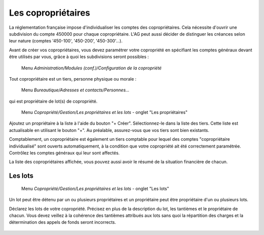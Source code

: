Les copropriétaires
===================

La réglementation française impose d'individualiser les comptes des copropriétaires. Cela nécessite d'ouvrir une subdivision du  compte 450000 pour chaque copropriétaire. L'AG peut aussi décider de distinguer les créances selon leur nature (comptes '450-100', '450-200', '450-300'...).

Avant de créer vos copropriétaires, vous devez paramétrer votre copropriété en spécifiant les comptes généraux devant être utilisés par vous, grâce à quoi les subdivisions seront possibles :

     Menu *Administration/Modules (conf.)/Configuration de la copropriété*


Tout copropriétaire est un tiers, personne physique ou morale :

    Menu *Bureautique/Adresses et contacts/Personnes...*

qui est propriétaire de lot(s) de copropriété.

    Menu *Copropriété/Gestion/Les propriétaires et les lots* - onglet "Les propriétaires"

Ajoutez un propriétaire à la liste à l'aide du bouton "+ Créer".
Sélectionnez-le dans la liste des tiers. Cette liste est actualisable en utilisant le bouton "+". Au préalable, assurez-vous que vos tiers sont bien existants.

Comptablement, un copropriétaire est également un tiers comptable pour lequel des comptes "copropriétaire individualisé" sont ouverts automatiquement, à la condition que votre copropriété ait été correctement paramétrée. Contrôlez les comptes généraux qui leur sont affectés.

La liste des copropriétaires affichée, vous pouvez aussi avoir le résumé de la situation financière de chacun.

Les lots
--------

    Menu *Copropriété/Gestion/Les propriétaires et les lots* - onglet "Les lots"
    
Un lot peut être détenu par un ou plusieurs propriétaires et un propriétaire peut être propriétaire d'un ou plusieurs lots. 

Déclarez les lots de votre copropriété.
Précisez en plus de la description du lot, les tantièmes et le propriétaire de chacun.
Vous devez veillez à la cohérence des tantièmes attribués aux lots sans quoi la répartition des charges et la détermination des appels de fonds seront incorrects.

    .. image:: set_owner.png

    
